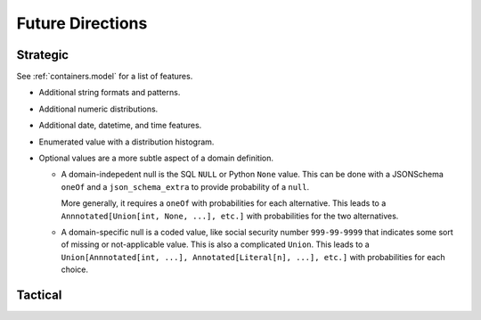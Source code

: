 ##################
Future Directions
##################

Strategic
=========

See :ref:`containers.model` for a list of features.


-   Additional string formats and patterns.

-   Additional numeric distributions.

-   Additional date, datetime, and time features.

-   Enumerated value with a distribution histogram.

-   Optional values are a more subtle aspect of a domain definition.

    -   A domain-indepedent null is the SQL ``NULL`` or Python ``None`` value.
        This can be done with a JSONSchema ``oneOf`` and a ``json_schema_extra`` to provide probability of a ``null``.

        More generally, it requires a ``oneOf`` with probabilities for each alternative.
        This leads to a ``Annnotated[Union[int, None, ...], etc.]`` with probabilities for the two alternatives.

    -   A domain-specific null is a coded value, like social security number ``999-99-9999`` that indicates some sort of missing or not-applicable value.
        This is also a complicated ``Union``.
        This leads to a ``Union[Annnotated[int, ...], Annotated[Literal[n], ...], etc.]`` with probabilities for each choice.

Tactical
========

..  todolist::
